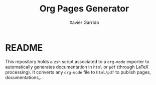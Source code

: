 #+TITLE:  Org Pages Generator
#+AUTHOR: Xavier Garrido

* README

This repository holds a =zsh= script associated to a =org-mode= exporter to
automatically generates documentation in =html= or =pdf= (through LaTeX
processing). It converts any =org-mode= file to =html/pdf= to publish pages,
documentations,...
